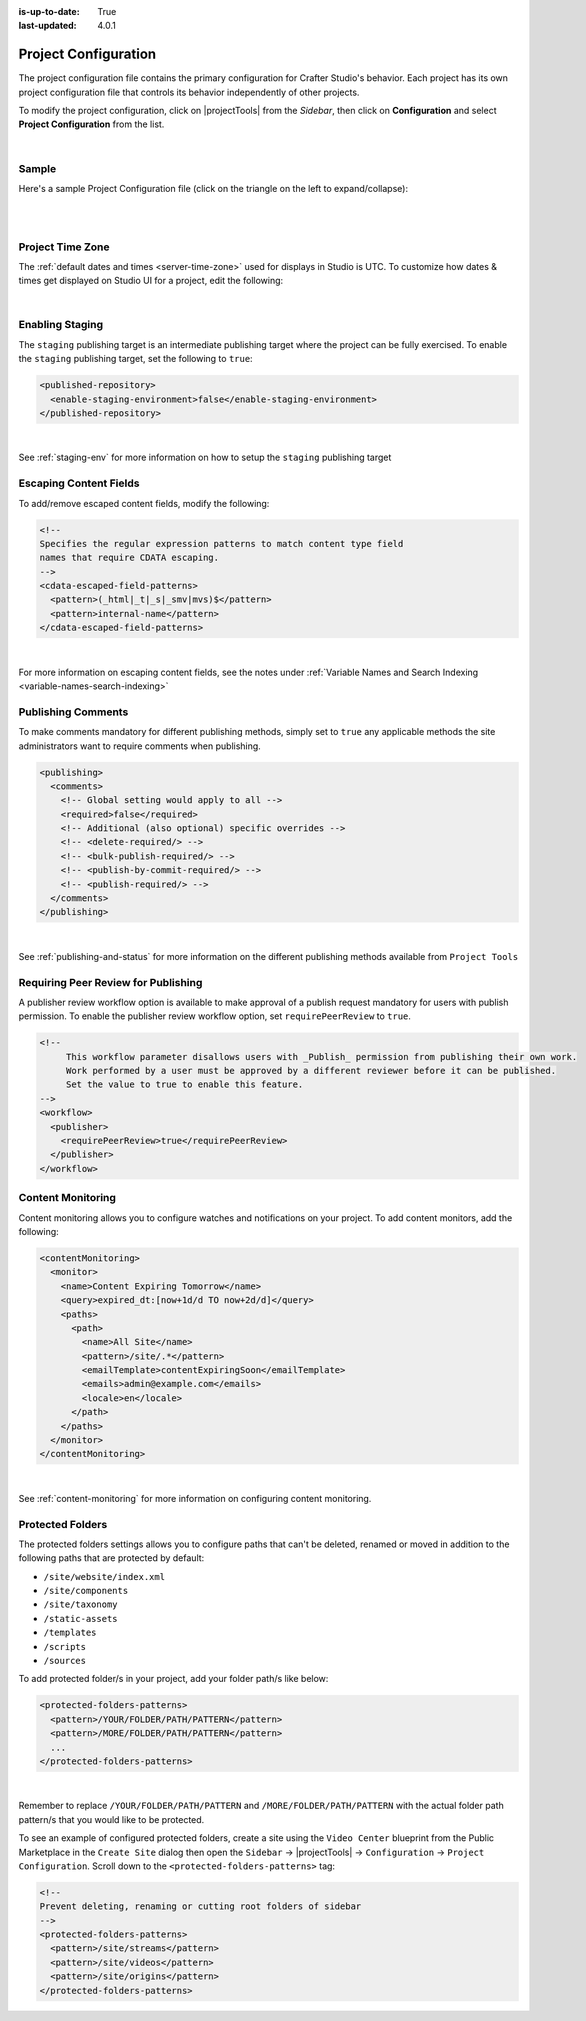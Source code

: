 :is-up-to-date: True
:last-updated: 4.0.1

.. index:: Project Configuration

.. _project-configuration:

#####################
Project Configuration
#####################

The project configuration file contains the primary configuration for Crafter Studio's behavior. Each project has
its own project configuration file that controls its behavior independently of other projects.

To modify the project configuration, click on |projectTools| from the *Sidebar*, then click on **Configuration**
and select **Project Configuration** from the list.

.. image:: /_static/images/site-admin/config-open-project-config.webp
    :alt: Configurations - Open Project Configuration
    :width: 65 %
    :align: center

|

******
Sample
******

Here's a sample Project Configuration file (click on the triangle on the left to expand/collapse):

.. raw:: html

   <details>
   <summary><a>Sample Project Configuration</a></summary>

.. rli:: https://raw.githubusercontent.com/craftercms/studio/develop/src/main/webapp/repo-bootstrap/global/configuration/samples/sample-site-config.xml
      :language: xml
      :linenos:


.. raw:: html

   </details>

|
|

.. _studio-project-time-zone:

*****************
Project Time Zone
*****************

The :ref:`default dates and times <server-time-zone>` used for displays in Studio is UTC.  To customize how
dates & times get displayed on Studio UI for a project, edit the following:

.. code-block:: xml
   :linenos:

   <locale>
     <!--
     BCP 47 language tag (e.g. en-US) or unicode extension (e.g. "en-US-u-ca-buddhist").
     Leave empty for using the user's browser locale (i.e. dates/times will be displayed in each users's system locale).
     Specifying a locale code will apply those localization settings to *all* users regardless of their system settings
     or location. For example, if "en-US", is specified, all users will see dates as month/day/year instead of day/month/year
     regardless of their system (i.e. OS) locale preference.
     -->
     <localeCode/>
     <!--
     Use `dateTimeFormatOptions` to customize how dates & times get displayed on Studio UI.
     For full list of options and docs, visit: https://developer.mozilla.org/en-US/docs/Web/JavaScript/Reference/Global_Objects/Intl/DateTimeFormat/DateTimeFormat
     -->
     <dateTimeFormatOptions>
     <!--
     Specifying a time zone (i.e. `timeZone` element) will express dates/times across the UI in the time zone you specify
     here. Leaving it unspecified, will display dates/times to each user in their own system time zone.
     -->
       <!--<timeZone>EST5EDT</timeZone>-->
       <day>numeric</day>
       <month>numeric</month>
       <year>numeric</year>
       <hour>numeric</hour>
       <minute>numeric</minute>
       <!--
       Set `hour12` to "false" to show times in 24 hour format.
       -->
       <hour12>true</hour12>
     </dateTimeFormatOptions>
   </locale>

|

****************
Enabling Staging
****************

The ``staging`` publishing target is an intermediate publishing target where the project can be fully exercised.
To enable the ``staging`` publishing target, set the following to ``true``:

.. code-block:: xml

   <published-repository>
     <enable-staging-environment>false</enable-staging-environment>
   </published-repository>

|

See :ref:`staging-env` for more information on how to setup the ``staging`` publishing target

***********************
Escaping Content Fields
***********************

To add/remove escaped content fields, modify the following:

.. code-block:: xml

   <!--
   Specifies the regular expression patterns to match content type field
   names that require CDATA escaping.
   -->
   <cdata-escaped-field-patterns>
     <pattern>(_html|_t|_s|_smv|mvs)$</pattern>
     <pattern>internal-name</pattern>
   </cdata-escaped-field-patterns>

|

For more information on escaping content fields, see the notes under :ref:`Variable Names and Search Indexing <variable-names-search-indexing>`

*******************
Publishing Comments
*******************

To make comments mandatory for different publishing methods, simply set to ``true`` any applicable methods the
site administrators want to require comments when publishing.

.. code-block:: xml

   <publishing>
     <comments>
       <!-- Global setting would apply to all -->
       <required>false</required>
       <!-- Additional (also optional) specific overrides -->
       <!-- <delete-required/> -->
       <!-- <bulk-publish-required/> -->
       <!-- <publish-by-commit-required/> -->
       <!-- <publish-required/> -->
     </comments>
   </publishing>

|

See :ref:`publishing-and-status` for more information on the different publishing methods available from ``Project Tools``

.. _project-config-require-peer-review:

************************************
Requiring Peer Review for Publishing
************************************
.. version_tag::
   :label: Since
   :version: 4.0.0

A publisher review workflow option is available to make approval of a publish request mandatory for users with
publish permission.  To enable the publisher review workflow option, set ``requirePeerReview`` to ``true``.

.. code-block:: xml

   <!--
        This workflow parameter disallows users with _Publish_ permission from publishing their own work.
        Work performed by a user must be approved by a different reviewer before it can be published.
        Set the value to true to enable this feature.
   -->
   <workflow>
     <publisher>
       <requirePeerReview>true</requirePeerReview>
     </publisher>
   </workflow>


******************
Content Monitoring
******************

Content monitoring allows you to configure watches and notifications on your project. To add content monitors, add the following:

.. code-block:: xml

   <contentMonitoring>
     <monitor>
       <name>Content Expiring Tomorrow</name>
       <query>expired_dt:[now+1d/d TO now+2d/d]</query>
       <paths>
         <path>
           <name>All Site</name>
           <pattern>/site/.*</pattern>
           <emailTemplate>contentExpiringSoon</emailTemplate>
           <emails>admin@example.com</emails>
           <locale>en</locale>
         </path>
       </paths>
     </monitor>
   </contentMonitoring>

|

See :ref:`content-monitoring` for more information on configuring content monitoring.

.. _project-config-protected-folders:

*****************
Protected Folders
*****************

The protected folders settings allows you to configure paths that can't be deleted, renamed or moved in addition to
the following paths that are protected by default:

- ``/site/website/index.xml``
- ``/site/components``
- ``/site/taxonomy``
- ``/static-assets``
- ``/templates``
- ``/scripts``
- ``/sources``

To add protected folder/s in your project, add your folder path/s like below:

.. code-block:: xml

   <protected-folders-patterns>
     <pattern>/YOUR/FOLDER/PATH/PATTERN</pattern>
     <pattern>/MORE/FOLDER/PATH/PATTERN</pattern>
     ...
   </protected-folders-patterns>

|

Remember to replace ``/YOUR/FOLDER/PATH/PATTERN`` and ``/MORE/FOLDER/PATH/PATTERN`` with the actual folder path
pattern/s that you would like to be protected.

To see an example of configured protected folders, create a site using the ``Video Center`` blueprint from the
Public Marketplace in the ``Create Site`` dialog then open the
``Sidebar`` -> |projectTools| -> ``Configuration`` -> ``Project Configuration``.  Scroll down to the
``<protected-folders-patterns>`` tag:

.. code-block:: xml

   <!--
   Prevent deleting, renaming or cutting root folders of sidebar
   -->
   <protected-folders-patterns>
     <pattern>/site/streams</pattern>
     <pattern>/site/videos</pattern>
     <pattern>/site/origins</pattern>
   </protected-folders-patterns>